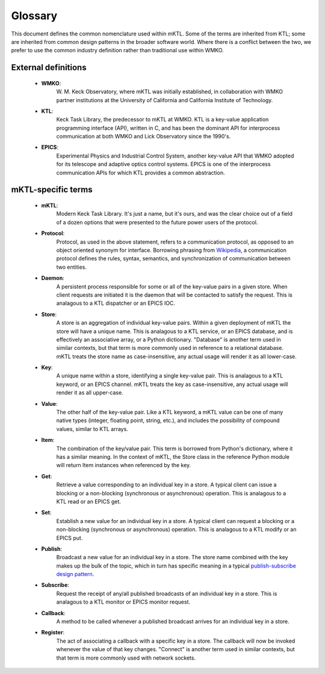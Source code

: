 Glossary
========

This document defines the common nomenclature used within mKTL. Some of the
terms are inherited from KTL; some are inherited from common design patterns
in the broader software world. Where there is a conflict between the two,
we prefer to use the common industry definition rather than traditional use
within WMKO.


External definitions
--------------------

 * **WMKO**:
	W. M. Keck Observatory, where mKTL was initially established, in
	collaboration with WMKO partner institutions at the University of
	California and California Institute of Technology.

 * **KTL**:
	Keck Task Library, the predecessor to mKTL at WMKO. KTL is a
	key-value application programming interface (API), written in C,
	and has been the dominant API for interprocess communication at
	both WMKO and Lick Observatory since the 1990's.

 * **EPICS**:
	Experimental Physics and Industrial Control System, another
	key-value API that WMKO adopted for its telescope and
	adaptive optics control systems. EPICS is one of the interprocess
	communication APIs for which KTL provides a common abstraction.


mKTL-specific terms
-------------------

 * **mKTL**:
	Modern Keck Task Library. It's just a name, but it's ours,
	and was the clear choice out of a field of a dozen options
	that were presented to the future power users of the protocol.

 * **Protocol**:
	Protocol, as used in the above statement, refers to
	a communication protocol, as opposed to an object
	oriented synonym for interface. Borrowing phrasing from
	`Wikipedia <https://en.wikipedia.org/wiki/Communication_protocol>`_,
	a communication protocol defines the rules, syntax,
	semantics, and synchronization of communication between
	two entities.

 * **Daemon**:
	A persistent process responsible for some or all of the key-value
	pairs in a given store. When client requests are initiated it is
	the daemon that will be contacted to satisfy the request. This is
	analagous to a KTL dispatcher or an EPICS IOC.

 * **Store**:
	A store is an aggregation of individual key-value pairs.
	Within a given deployment of mKTL the store will have a
	unique name. This is analagous to a KTL service, or an
	EPICS database, and is effectively an associative array,
	or a Python dictionary. "Database" is another term used
	in similar contexts, but that term is more commonly used
	in reference to a relational database. mKTL treats the
	store name as case-insensitive, any actual usage will
	render it as all lower-case.

 * **Key**:
	A unique name within a store, identifying a single key-value
	pair. This is analagous to a KTL keyword, or an EPICS channel.
	mKTL treats the key as case-insensitive, any actual usage will
	render it as all upper-case.

 * **Value**:
	The other half of the key-value pair. Like a KTL keyword,
	a mKTL value can be one of many native types (integer,
	floating point, string, etc.), and includes the possibility
	of compound values, similar to KTL arrays.

 * **Item**:
	The combination of the key/value pair. This term is borrowed
	from Python's dictionary, where it has a similar meaning. In
	the context of mKTL, the Store class in the reference Python
	module will return Item instances when referenced by the key.

 * **Get**:
	Retrieve a value corresponding to an individual key in a store.
	A typical client can issue a blocking or a non-blocking
	(synchronous or asynchronous) operation. This is analagous to
	a KTL read or an EPICS get.

 * **Set**:
	Establish a new value for an individual key in a store. A typical
	client can request a blocking or a non-blocking (synchronous or
	asynchronous) operation. This is analagous to a KTL modify or an
	EPICS put.

 * **Publish**:
	Broadcast a new value for an individual key in a store.
	The store name combined with the key makes up the bulk of
	the topic, which in turn has specific meaning in a typical
	`publish-subscribe design pattern <https://en.wikipedia.org/wiki/Publish%E2%80%93subscribe_pattern>`_.

 * **Subscribe**:
	Request the receipt of any/all published broadcasts of an
	individual key in a store. This is analagous to a KTL monitor
	or EPICS monitor request.

 * **Callback**:
	A method to be called whenever a published broadcast arrives
	for an individual key in a store.

 * **Register**:
	The act of associating a callback with a specific key in a
	store. The callback will now be invoked whenever the value
	of that key changes. "Connect" is another term used in
	similar contexts, but that term is more commonly used with
	network sockets.
